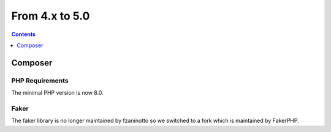 From 4.x to 5.0
===============

.. contents:: Contents
   :local:
   :depth: 1
   
Composer
--------

PHP Requirements
~~~~~~~~~~~~~~~~

The minimal PHP version is now 8.0.

Faker
~~~~~

The faker library is no longer maintained by fzaninotto so we switched to a fork which is maintained by FakerPHP.
